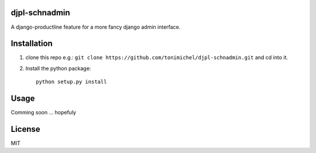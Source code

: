djpl-schnadmin
====================================

A django-productline feature for a more fancy django admin interface.



Installation
====================================

1) clone this repo e.g.: ``git clone https://github.com/tonimichel/djpl-schnadmin.git`` and cd into it.


2) Install the python package::

    python setup.py install


Usage
===================================

Comming soon ... hopefuly


License
========

MIT

